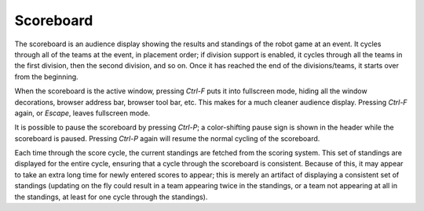 ..
   Copyright (c) 2025 Brian Kircher

   Open Source Software; you can modify and/or share it under the terms of BSD
   license file in the root directory of this project.

Scoreboard
==========

The scoreboard is an audience display showing the results and standings of the
robot game at an event.  It cycles through all of the teams at the event, in
placement order; if division support is enabled, it cycles through all the
teams in the first division, then the second division, and so on.  Once it has
reached the end of the divisions/teams, it starts over from the beginning.

.. image:: scoreboard.webp
   :alt: Audience scoreboard display
   :align: center

When the scoreboard is the active window, pressing *Ctrl-F* puts it into
fullscreen mode, hiding all the window decorations, browser address bar,
browser tool bar, etc.  This makes for a much cleaner audience display.
Pressing *Ctrl-F* again, or *Escape*, leaves fullscreen mode.

It is possible to pause the scoreboard by pressing *Ctrl-P*; a color-shifting
pause sign is shown in the header while the scoreboard is paused.  Pressing
*Ctrl-P* again will resume the normal cycling of the scoreboard.

Each time through the score cycle, the current standings are fetched from the
scoring system.  This set of standings are displayed for the entire cycle,
ensuring that a cycle through the scoreboard is consistent.  Because of this,
it may appear to take an extra long time for newly entered scores to appear;
this is merely an artifact of displaying a consistent set of standings
(updating on the fly could result in a team appearing twice in the standings,
or a team not appearing at all in the standings, at least for one cycle
through the standings).